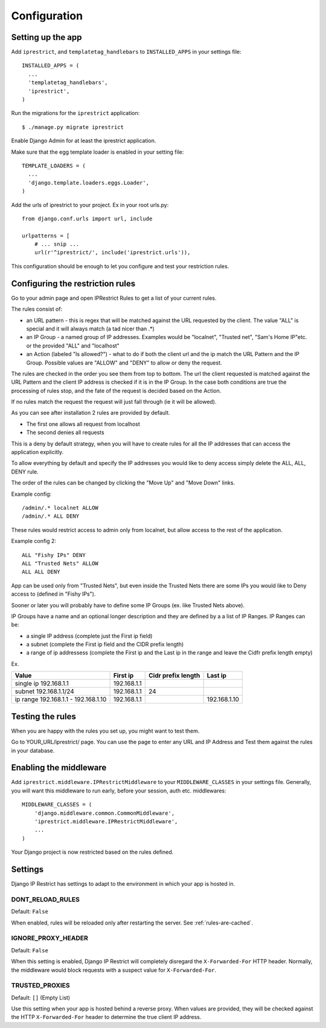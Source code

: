 Configuration
=============

Setting up the app
------------------

Add ``iprestrict``, and ``templatetag_handlebars`` to
``INSTALLED_APPS`` in your settings file::

  INSTALLED_APPS = (
    ...
    'templatetag_handlebars',
    'iprestrict',
  )

Run the migrations for the ``iprestrict`` application::

  $ ./manage.py migrate iprestrict

Enable Django Admin for at least the iprestrict application.

Make sure that the egg template loader is enabled in your setting file::

  TEMPLATE_LOADERS = (
    ...
    'django.template.loaders.eggs.Loader',
  )

Add the urls of iprestrict to your project. Ex in your root urls.py::

  from django.conf.urls import url, include

  urlpatterns = [
      # ... snip ...
      url(r'^iprestrict/', include('iprestrict.urls')),

This configuration should be enough to let you configure and test your restriction rules.

Configuring the restriction rules
---------------------------------

Go to your admin page and open IPRestrict Rules to get a list of your current rules.

The rules consist of:

* an URL pattern - this is regex that will be matched against the URL requested by the client. The value "ALL" is special and it will always match (a tad nicer than .*)
* an IP Group - a named group of IP addresses. Examples would be "localnet", "Trusted net", "Sam's Home IP"etc. or the provided "ALL" and "localhost"
* an Action (labeled "Is allowed?") - what to do if both the client url and the ip match the URL Pattern and the IP Group. Possible values are "ALLOW" and "DENY" to allow or deny the request.

The rules are checked in the order you see them from top to bottom. The url the client requested is matched against the URL Pattern and the client IP address is checked if it is in the IP Group. In the case both conditions are true the processing of rules stop, and the fate of the request is decided based on the Action.

If no rules match the request the request will just fall through (ie it will be allowed).

As you can see after installation 2 rules are provided by default.

* The first one allows all request from localhost
* The second denies all requests

This is a deny by default strategy, when you will have to create rules for all the IP addresses that can access the application explicitly.

To allow everything by default and specify the IP addresses you would like to deny access simply delete the ALL, ALL, DENY rule.

The order of the rules can be changed by clicking the "Move Up" and "Move Down" links.

Example config::

  /admin/.* localnet ALLOW
  /admin/.* ALL DENY

These rules would restrict access to admin only from localnet, but allow access to the rest of the application.

Example config 2::

  ALL "Fishy IPs" DENY
  ALL "Trusted Nets" ALLOW
  ALL ALL DENY

App can be used only from "Trusted Nets", but even inside the Trusted Nets there are some IPs you would like to Deny access to (defined in "Fishy IPs").

Sooner or later you will probably have to define some IP Groups (ex. like Trusted Nets above).

IP Groups have a name and an optional longer description and they are defined by a a list of IP Ranges.
IP Ranges can be:

* a single IP address (complete just the First ip field)
* a subnet (complete the First ip field and the CIDR prefix length)
* a range of ip addressess (complete the First ip and the Last ip in the range and leave the Cidfr prefix length empty)

Ex.

+-------------------------------------+-------------+--------------------+--------------+
| Value                               | First ip    | Cidr prefix length | Last ip      |
+=====================================+=============+====================+==============+
| single ip 192.168.1.1               | 192.168.1.1 |                    |              |
+-------------------------------------+-------------+--------------------+--------------+
| subnet 192.168.1.1/24               + 192.168.1.1 | 24                 |              |
+-------------------------------------+-------------+--------------------+--------------+
| ip range 192.168.1.1 - 192.168.1.10 | 192.168.1.1 |                    | 192.168.1.10 |
+-------------------------------------+-------------+--------------------+--------------+

Testing the rules
-----------------

When you are happy with the rules you set up, you might want to test them.

Go to YOUR_URL/iprestrict/ page. You can use the page to enter any URL and IP Address and Test them against the rules in your database.


Enabling the middleware
-----------------------

Add ``iprestrict.middleware.IPRestrictMiddleware`` to your ``MIDDLEWARE_CLASSES`` in your settings file. Generally, you will want this middleware to run early, before your session, auth etc. middlewares::

  MIDDLEWARE_CLASSES = (
      'django.middleware.common.CommonMiddleware',
      'iprestrict.middleware.IPRestrictMiddleware',
      ...
  )

Your Django project is now restricted based on the rules defined.


Settings
--------

Django IP Restrict has settings to adapt to the environment in which
your app is hosted in.

DONT_RELOAD_RULES
~~~~~~~~~~~~~~~~~

Default: ``False``

When enabled, rules will be reloaded only after restarting the
server. See :ref:`rules-are-cached`.


IGNORE_PROXY_HEADER
~~~~~~~~~~~~~~~~~~~

Default: ``False``

When this setting is enabled, Django IP Restrict will completely
disregard the ``X-Forwarded-For`` HTTP header. Normally, the
middleware would block requests with a suspect value for
``X-Forwarded-For``.


TRUSTED_PROXIES
~~~~~~~~~~~~~~~

Default: ``[]`` (Empty List)

Use this setting when your app is hosted behind a reverse proxy. When
values are provided, they will be checked against the HTTP
``X-Forwarded-For`` header to determine the true client IP address.
